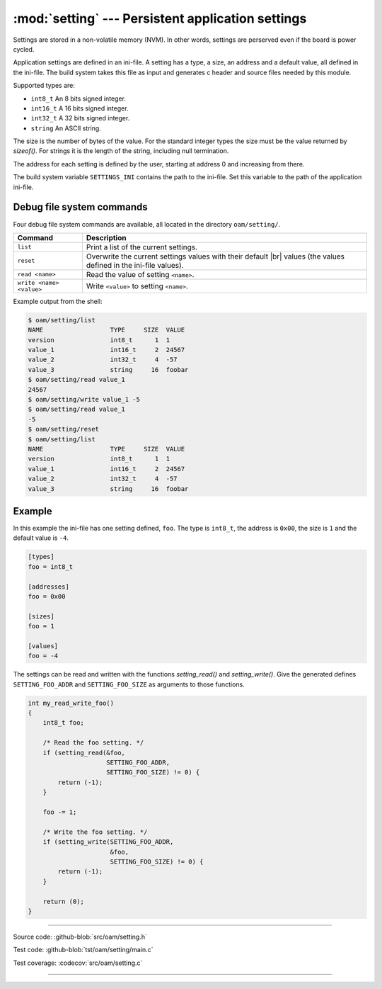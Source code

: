:mod:`setting` --- Persistent application settings
==================================================

.. module:: setting
   :synopsis: Persistent application settings.

Settings are stored in a non-volatile memory (NVM). In other words,
settings are perserved even if the board is power cycled.

Application settings are defined in an ini-file. A setting has a type,
a size, an address and a default value, all defined in the
ini-file. The build system takes this file as input and generates c
header and source files needed by this module.

Supported types are:

- ``int8_t`` An 8 bits signed integer.

- ``int16_t`` A 16 bits signed integer.

- ``int32_t`` A 32 bits signed integer.

- ``string`` An ASCII string.

The size is the number of bytes of the value. For the standard integer
types the size must be the value returned by `sizeof()`. For strings
it is the length of the string, including null termination.

The address for each setting is defined by the user, starting at
address 0 and increasing from there.

The build system variable ``SETTINGS_INI`` contains the path to the
ini-file. Set this variable to the path of the application ini-file.

Debug file system commands
--------------------------

Four debug file system commands are available, all located in the
directory ``oam/setting/``.

+-------------------------------+-----------------------------------------------------------------+
|  Command                      | Description                                                     |
+===============================+=================================================================+
|  ``list``                     | Print a list of the current settings.                           |
+-------------------------------+-----------------------------------------------------------------+
|  ``reset``                    | Overwrite the current settings values with their default |br|   |
|                               | values (the values defined in the ini-file values).             |
+-------------------------------+-----------------------------------------------------------------+
|  ``read <name>``              | Read the value of setting ``<name>``.                           |
+-------------------------------+-----------------------------------------------------------------+
|  ``write <name> <value>``     | Write ``<value>`` to setting ``<name>``.                        |
+-------------------------------+-----------------------------------------------------------------+

Example output from the shell:

.. code-block:: text

   $ oam/setting/list 
   NAME                  TYPE     SIZE  VALUE
   version               int8_t      1  1
   value_1               int16_t     2  24567
   value_2               int32_t     4  -57
   value_3               string     16  foobar
   $ oam/setting/read value_1
   24567
   $ oam/setting/write value_1 -5
   $ oam/setting/read value_1
   -5
   $ oam/setting/reset
   $ oam/setting/list 
   NAME                  TYPE     SIZE  VALUE
   version               int8_t      1  1
   value_1               int16_t     2  24567
   value_2               int32_t     4  -57
   value_3               string     16  foobar

Example
-------

In this example the ini-file has one setting defined, ``foo``. The
type is ``int8_t``, the address is ``0x00``, the size is ``1`` and the
default value is ``-4``.

.. code-block:: ini

   [types]
   foo = int8_t

   [addresses]
   foo = 0x00

   [sizes]
   foo = 1

   [values]
   foo = -4

The settings can be read and written with the functions
`setting_read()` and `setting_write()`. Give the generated defines
``SETTING_FOO_ADDR`` and ``SETTING_FOO_SIZE`` as arguments to those
functions.

.. code-block:: c

   int my_read_write_foo()
   {
       int8_t foo;

       /* Read the foo setting. */
       if (setting_read(&foo,
                        SETTING_FOO_ADDR,
                        SETTING_FOO_SIZE) != 0) {
           return (-1);
       }

       foo -= 1;

       /* Write the foo setting. */
       if (setting_write(SETTING_FOO_ADDR,
                         &foo,
                         SETTING_FOO_SIZE) != 0) {
           return (-1);
       }

       return (0);
   }

----------------------------------------------

Source code: :github-blob:`src/oam/setting.h`

Test code: :github-blob:`tst/oam/setting/main.c`

Test coverage: :codecov:`src/oam/setting.c`

----------------------------------------------

.. doxygenfile:: oam/setting.h
   :project: simba

.. |br| raw:: html

   <br />
